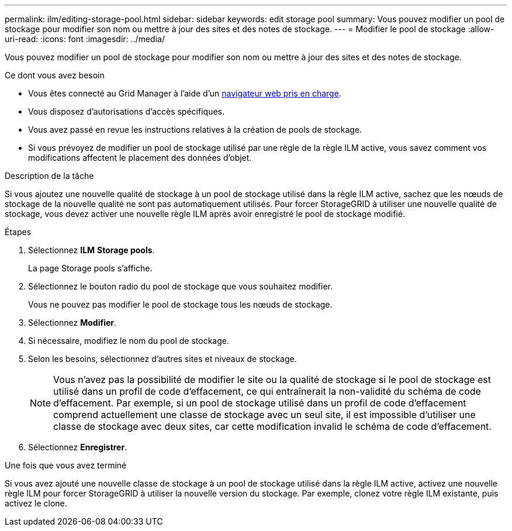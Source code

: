 ---
permalink: ilm/editing-storage-pool.html 
sidebar: sidebar 
keywords: edit storage pool 
summary: Vous pouvez modifier un pool de stockage pour modifier son nom ou mettre à jour des sites et des notes de stockage. 
---
= Modifier le pool de stockage
:allow-uri-read: 
:icons: font
:imagesdir: ../media/


[role="lead"]
Vous pouvez modifier un pool de stockage pour modifier son nom ou mettre à jour des sites et des notes de stockage.

.Ce dont vous avez besoin
* Vous êtes connecté au Grid Manager à l'aide d'un xref:../admin/web-browser-requirements.adoc[navigateur web pris en charge].
* Vous disposez d'autorisations d'accès spécifiques.
* Vous avez passé en revue les instructions relatives à la création de pools de stockage.
* Si vous prévoyez de modifier un pool de stockage utilisé par une règle de la règle ILM active, vous savez comment vos modifications affectent le placement des données d'objet.


.Description de la tâche
Si vous ajoutez une nouvelle qualité de stockage à un pool de stockage utilisé dans la règle ILM active, sachez que les nœuds de stockage de la nouvelle qualité ne sont pas automatiquement utilisés. Pour forcer StorageGRID à utiliser une nouvelle qualité de stockage, vous devez activer une nouvelle règle ILM après avoir enregistré le pool de stockage modifié.

.Étapes
. Sélectionnez *ILM* *Storage pools*.
+
La page Storage pools s'affiche.

. Sélectionnez le bouton radio du pool de stockage que vous souhaitez modifier.
+
Vous ne pouvez pas modifier le pool de stockage tous les nœuds de stockage.

. Sélectionnez *Modifier*.
. Si nécessaire, modifiez le nom du pool de stockage.
. Selon les besoins, sélectionnez d'autres sites et niveaux de stockage.
+

NOTE: Vous n'avez pas la possibilité de modifier le site ou la qualité de stockage si le pool de stockage est utilisé dans un profil de code d'effacement, ce qui entraînerait la non-validité du schéma de code d'effacement. Par exemple, si un pool de stockage utilisé dans un profil de code d'effacement comprend actuellement une classe de stockage avec un seul site, il est impossible d'utiliser une classe de stockage avec deux sites, car cette modification invalid le schéma de code d'effacement.

. Sélectionnez *Enregistrer*.


.Une fois que vous avez terminé
Si vous avez ajouté une nouvelle classe de stockage à un pool de stockage utilisé dans la règle ILM active, activez une nouvelle règle ILM pour forcer StorageGRID à utiliser la nouvelle version du stockage. Par exemple, clonez votre règle ILM existante, puis activez le clone.
